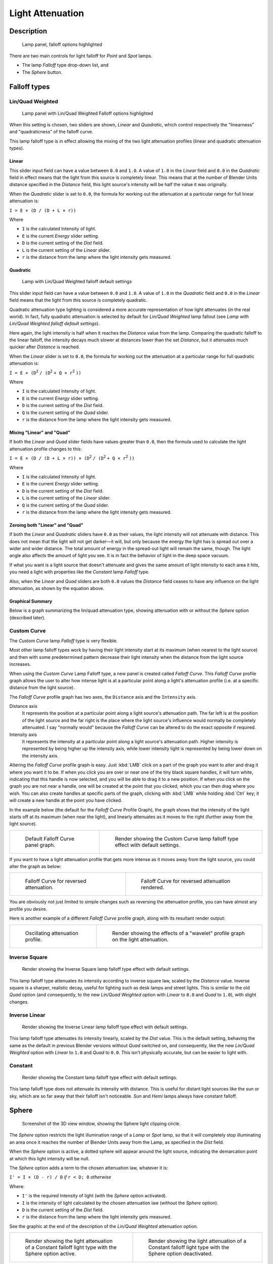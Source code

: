 
*****************
Light Attenuation
*****************

Description
===========

.. figure:: /images/25-Manual-Lighting-Falloff-hilite.jpg
   :width: 312px

   Lamp panel, falloff options highlighted


There are two main controls for light falloff for *Point* and *Spot* lamps.

- The lamp *Falloff* type drop-down list, and
- The *Sphere* button.


Falloff types
=============

Lin/Quad Weighted
-----------------

.. figure:: /images/25-Manual-Lighting-Falloff-linquad.jpg
   :width: 308px

   Lamp panel with Lin/Quad Weighted Falloff options highlighted


When this setting is chosen, two sliders are shown,
*Linear* and *Quadratic*,
which control respectively the "linearness" and "quadraticness" of the falloff curve.

This lamp falloff type is in effect allowing the mixing of the two light attenuation profiles
(linear and quadratic attenuation types).


Linear
^^^^^^

This slider input field can have a value between ``0.0`` and ``1.0``.
A value of ``1.0`` in the *Linear* field and ``0.0`` in the
*Quadratic* field in effect means that the light from this source is completely
linear. This means that at the number of Blender Units distance specified in the
*Distance* field,
this light source's intensity will be half the value it was originally.

When the *Quadratic* slider is set to ``0.0``, the formula for working out the
attenuation at a particular range for full linear attenuation is:

``I = E × (D / (D + L × r))``

Where

- ``I`` is the calculated Intensity of light.
- ``E`` is the current *Energy* slider setting.
- ``D`` is the current setting of the *Dist* field.
- ``L`` is the current setting of the *Linear* slider.
- ``r`` is the distance from the lamp where the light intensity gets measured.


Quadratic
^^^^^^^^^

.. figure:: /images/Manual_-_Light_-_Example_-_Default_Lin-Quad_Weighted.jpg
   :width: 250px

   Lamp with Lin/Quad Weighted falloff default settings


This slider input field can have a value between ``0.0`` and ``1.0``. A value of ``1.0``
in the *Quadratic* field and ``0.0`` in the *Linear* field means that
the light from this source is completely quadratic.

Quadratic attenuation type lighting is considered a more accurate representation of how light
attenuates (in the real world). In fact, fully quadratic attenuation is selected by default
for *Lin/Quad Weighted* lamp fallout
(see *Lamp with* *Lin/Quad Weighted* *falloff default settings*).

Here again,
the light intensity is half when it reaches the *Distance* value from the lamp.
Comparing the quadratic falloff to the linear falloff,
the intensity decays much slower at distances lower than the set *Distance*,
but it attenuates much quicker after *Distance* is reached.


When the *Linear* slider is set to ``0.0``, the formula for working out the
attenuation at a particular range for full quadratic attenuation is:

``I = E × (D``:sup:`2` ``/ (D``:sup:`2` ``+ Q × r``:sup:`2` ``))``

Where

- ``I`` is the calculated Intensity of light.
- ``E`` is the current *Energy* slider setting.
- ``D`` is the current setting of the *Dist* field.
- ``Q`` is the current setting of the *Quad* slider.
- ``r`` is the distance from the lamp where the light intensity gets measured.


Mixing "Linear" and "Quad"
^^^^^^^^^^^^^^^^^^^^^^^^^^

If both the *Linear* and *Quad* slider fields have values greater than
``0.0``, then the formula used to calculate the light attenuation profile changes to this:

``I = E × (D / (D + L × r)) × (D``:sup:`2` ``/ (D``:sup:`2` ``+ Q × r``:sup:`2` ``))``

Where

- ``I`` is the calculated Intensity of light.
- ``E`` is the current *Energy* slider setting.
- ``D`` is the current setting of the *Dist* field.
- ``L`` is the current setting of the *Linear* slider.
- ``Q`` is the current setting of the *Quad* slider.
- ``r`` is the distance from the lamp where the light intensity gets measured.


Zeroing both "Linear" and "Quad"
^^^^^^^^^^^^^^^^^^^^^^^^^^^^^^^^

If both the *Linear* and *Quadratic* sliders have ``0.0`` as their
values, the light intensity will not attenuate with distance.
This does not mean that the light will not get darker—it will,
but only because the energy the light has is spread out over a wider and wider distance.
The total amount of energy in the spread-out light will remain the same, though.
The light angle also affects the amount of light you see.
It is in fact the behavior of light in the deep space vacuum.

If what you want is a light source that doesn't attenuate and gives the same amount of light
intensity to each area it hits,
you need a light with properties like the *Constant* lamp *Falloff* type.

Also, when the *Linear* and *Quad* sliders are both ``0.0`` values the
*Distance* field ceases to have any influence on the light attenuation,
as shown by the equation above.


Graphical Summary
^^^^^^^^^^^^^^^^^

Below is a graph summarizing the lin/quad attenuation type,
showing attenuation with or without the *Sphere* option (described later).


.. figure:: /images/Manual-Part-V-DistanceGraph.jpg
   :width: 610px


Custom Curve
------------

The *Custom Curve* lamp *Falloff* type is very flexible.

Most other lamp falloff types work by having their light intensity start at its maximum
(when nearest to the light source) and then with some predetermined pattern decrease their
light intensity when the distance from the light source increases.

When using the *Custom Curve* Lamp Falloff type,
a new panel is created called *Falloff Curve*. This *Falloff Curve*
profile graph allows the user to alter how intense light is at a particular point along a
light's attenuation profile (i.e. at a specific distance from the light source).

The *Falloff Curve* profile graph has two axes,
the ``Distance`` axis and the ``Intensity`` axis.

Distance axis
   It represents the position at a particular point along a light source's attenuation path.
   The far left is at the position of the light source and the far right is the place where the
   light source's influence would normally be completely attenuated.
   I say "normally would" because the *Falloff Curve* can be altered to do the exact opposite if required.
Intensity axis
   It represents the intensity at a particular point along a light source's attenuation path.
   Higher intensity is represented by being higher up the intensity axis,
   while lower intensity light is represented by being lower down on the intensity axis.

Altering the *Falloff Curve* profile graph is easy. Just :kbd:`LMB` click on a
part of the graph you want to alter and drag it where you want it to be.
If when you click you are over or near one of the tiny black square handles,
it will turn white, indicating that this handle is now selected,
and you will be able to drag it to a new position.
If when you click on the graph you are not near a handle,
one will be created at the point that you clicked, which you can then drag where you wish.
You can also create handles at specific parts of the graph,
clicking with :kbd:`LMB` while holding :kbd:`Ctrl` key;
it will create a new handle at the point you have clicked.

In the example below (the default for the *Falloff Curve* Profile Graph),
the graph shows that the intensity of the light starts off at its maximum
(when near the light), and linearly attenuates as it moves to the right
(further away from the light source).


.. list-table::

   * - .. figure:: /images/25-Manual-Lighting-Falloff-CustomDefault.jpg
          :width: 306px

          Default Falloff Curve panel graph.

     - .. figure:: /images/Manual_-_Light_-_Example_-_Default_Custom_Curve.jpg
          :width: 250px

          Render showing the Custom Curve lamp falloff type effect with default settings.


If you want to have a light attenuation profile that gets more intense as it moves away from
the light source, you could alter the graph as below:


.. list-table::

   * - .. figure:: /images/25-Manual-Lighting-Falloff-CustomReversed.jpg
          :width: 310px

          Falloff Curve for reversed attenuation.

     - .. figure:: /images/Manual_-_Lights_-_Lamps_-_Falloff_Curve_Reverse_Render.jpg
          :width: 250px

          Falloff Curve for reversed attenuation rendered.


You are obviously not just limited to simple changes such as reversing the attenuation
profile, you can have almost any profile you desire.

Here is another example of a different *Falloff Curve* profile graph,
along with its resultant render output:


.. list-table::

   * - .. figure:: /images/25-Manual-Lighting-Falloff-CustomOscill.jpg
          :width: 310px

          Oscillating attenuation profile.

     - .. figure:: /images/Manual_-_Lights_-_Lamps_-_Falloff_Curve_Render.jpg
          :width: 250px

          Render showing the effects of a "wavelet" profile graph on the light attenuation.


Inverse Square
--------------

.. figure:: /images/Manual_-_Light_-_Example_-_Inverse_Square.jpg
   :width: 300px

   Render showing the Inverse Square lamp falloff type effect with default settings.


This lamp falloff type attenuates its intensity according to inverse square law,
scaled by the *Distance* value. Inverse square is a sharper, realistic decay,
useful for lighting such as desk lamps and street lights.
This is similar to the old *Quad* option (and consequently, to the new
*Lin/Quad Weighted* option with *Linear* to ``0.0`` and *Quad*
to ``1.0``), with slight changes.


Inverse Linear
--------------

.. figure:: /images/Manual_-_Light_-_Example_-_Inverse_Linear.jpg
   :width: 300px

   Render showing the Inverse Linear lamp falloff type effect with default settings.


This lamp falloff type attenuates its intensity linearly,
scaled by the *Dist* value. This is the default setting, behaving the same as the
default in previous Blender versions without *Quad* switched on, and consequently,
like the new *Lin/Quad Weighted* option with *Linear* to ``1.0`` and
*Quad* to ``0.0``. This isn't physically accurate,
but can be easier to light with.


Constant
--------

.. figure:: /images/Manual_-_Light_-_Example_-_Constant.jpg
   :width: 300px

   Render showing the Constant lamp falloff type effect with default settings.


This lamp falloff type does not attenuate its intensity with distance.
This is useful for distant light sources like the sun or sky,
which are so far away that their falloff isn't noticeable.
*Sun* and *Hemi* lamps always have constant falloff.


Sphere
======

.. figure:: /images/25-Manual-Lighting-Falloff-PointSphere.jpg
   :width: 300px

   Screenshot of the 3D view window, showing the Sphere light clipping circle.


The *Sphere* option restricts the light illumination range of a *Lamp* or
*Spot* lamp, so that it will completely stop illuminating an area once it reaches
the number of Blender Units away from the Lamp, as specified in the *Dist* field.

When the *Sphere* option is active,
a dotted sphere will appear around the light source,
indicating the demarcation point at which this light intensity will be null.


The *Sphere* option adds a term to the chosen attenuation law, whatever it is:

``I' = I × (D - r) / D`` *if* ``r < D; 0`` *otherwise*

Where:

- ``I'`` is the required Intensity of light (with the *Sphere* option activated).
- ``I`` is the intensity of light calculated by the chosen attenuation law (without the *Sphere* option).
- ``D`` is the current setting of the *Dist* field.
- ``r`` is the distance from the lamp where the light intensity gets measured.

See the graphic at the end of the description of the *Lin/Quad Weighted* attenuation
option.


.. list-table::

   * - .. figure:: /images/Manual_-_Light_-_Constant_Falloff_-_Sphere_Active_-_Lighted_Plane.jpg
          :width: 300px

          Render showing the light attenuation of a Constant falloff light type with the Sphere option active.

     - .. figure:: /images/Manual_-_Light_-_Constant_Falloff_-_Sphere_Deactivated_-_Lighted_Plane.jpg
          :width: 300px

          Render showing the light attenuation of a Constant falloff light type with the Sphere option deactivated.


Examples
========


Distance Example
----------------

In this example, the *Lamp* has been set pretty close to the group of planes.
This causes the light to affect the front, middle and rear planes more dramatically.
Looking at (*Various* *Dist* *ance settings*),
you can see that as the *Dist* is increased,
more and more objects become progressively brighter.


.. list-table::
   Various *Distance* settings (shadows disabled).

   * - .. figure:: /images/Manual-Part-V-LampRender-Distance10.jpg

          Distance: 10.

     - .. figure:: /images/Manual-Part-V-LampRender-Distance100.jpg

          Distance: 100.

     - .. figure:: /images/Manual-Part-V-LampRender-Distance1000.jpg

          Distance: 1000.


The *Distance* parameter is controlling where the light is falling - at a linear
rate by default - to half its original value from the light's origin.
As you increase or decrease this value, you are changing where this half falloff occurs. You
could think of *Distance* as the surface of a sphere and the surface is where the
light's intensity has fallen to half its strength in all directions.
Note that the light's intensity continues to fall even after *Distance*.
*Distance* just specifies the distance where half of the light's energy has weakened.

Notice in (*Distance* *:* ``1000``) that the farthest objects are very bright.
This is because the falloff has been extended far into the distance,
which means the light is very strong when it hits the last few objects. It is not until
``1000`` units that the light's intensity has fallen to half of its original intensity.

Contrast this with (*Distance* *:* ``10``),
where the falloff occurs so soon that the farther objects are barely lit.
The light's intensity has fallen by a half by time it even reaches the tenth object.

You may be wondering why the first few planes appear to be dimmer? This is because the surface
angle between the light and the object's surface normal is getting close to oblique.
That is the nature of a *Lamp* light object. By moving the light infinitely far away
you would begin to approach the characteristics of the *Sun* lamp type.


Inverse Square Example
----------------------

*Inverse Square* makes the light's intensity falloff with a non-linear rate, or specifically, a quadratic rate.
The characteristic feature of using *Inverse Square* is that the light's intensity begins to
fall off very slowly but then starts falling off very rapidly.
We can see this in the (*Inverse Square* *selected*) images.


.. list-table::
   *Inverse Square* selected (with the specified distances).

   * - .. figure:: /images/Manual-Part-V-LampRender-Quad10.jpg

          Inverse Square with 10.

     - .. figure:: /images/Manual-Part-V-LampRender-Quad100.jpg

          Inverse Square with 100.

     - .. figure:: /images/Manual-Part-V-LampRender-Quad1000.jpg

          Inverse Square with 1000.

With *Inverse Square* selected,
the *Distance* field specifies where the light begins to fall off faster, roughly speaking; see the light attenuation
description in `Falloff types`_ for more info.

In (*Inverse Square* *with* ``10``),
the light's intensity has fallen so quickly that the last few objects aren't even lit.

Both (*Inverse Square* *with* ``100``) and
(*Inverse Square* *with* ``1000``) appear to be almost identical and that is
because the *Distance* is set beyond the farthest object's distance which is at
about **40 BU** out. Hence, all the objects get almost the full intensity of the light.

As above, the first few objects are dimmer than farther objects because they are very close to
the light. Remember, the brightness of an object's surface is also based on the angle between
the surface normal of an object and the ray of light coming from the lamp.

This means there are at least two things that are controlling the surface's brightness:
intensity and the angle between the light source and the surface's normal.


Sphere Example
--------------

.. figure:: /images/Manual-Part-V-LampRender-SphereView.jpg

   Clipping Sphere.


*Sphere* indicates that the light's intensity is null at the *Distance* distance and beyond,
regardless of the chosen light's falloff.
In (*Clipping Sphere*) you can see a side view example of the setup with *Sphere* enabled and a distance of ``10``.

Any objects beyond the sphere receive no light from the lamp.

The *Distance* field is now specifying both where the light's rays become null,
and the intensity's ratio falloff setting.
Note that there is no abrupt transition at the sphere:
the light attenuation is progressive
(for more details, see the descriptions of the `Sphere`_ and `Falloff types`_ above).


.. list-table::
   *Sphere* enabled with the specified distances, *Inverse Linear* light falloff.

   * - .. figure:: /images/Manual-Part-V-LampRender-Sphere10.jpg

          Sphere with 10.

     - .. figure:: /images/Manual-Part-V-LampRender-Sphere20.jpg

          Sphere with 20.

     - .. figure:: /images/Manual-Part-V-LampRender-Sphere40.jpg

          Sphere with 40.


In (*Sphere* *with* ``10``), the clipping sphere's radius is ``10`` units,
which means the light's intensity is also being controlled by ``10`` units of distance.
With a linear attenuation,
the light's intensity has fallen very low even before it gets to the first object.

In (*Sphere* *with* ``20``),
the clipping sphere's radius is now **20 BU** and some light is reaching the middle objects.

In (*Sphere* *with* ``40``), the clipping sphere's radius is now ``40`` units,
which is beyond the last object. However, the light doesn't make it to the last few objects
because the intensity has fallen to nearly ``0``.


.. hint::

   If a *Lamp* light is set to not cast shadows,
   it illuminates through walls and the like.
   If you want to achieve some nice effects like a fire,
   or a candle-lit room interior seen from outside a window,
   the *Sphere* option is a must. By carefully working on the *Distance*
   value you can make your warm firelight shed only within the room,
   while illuminating outside with a cool moonlight,
   the latter achieved with a *Sun* or *Hemi* light or both.


